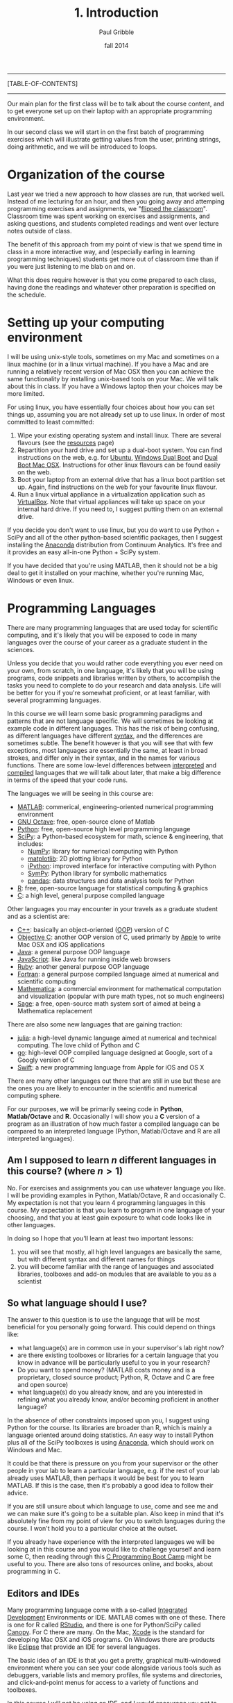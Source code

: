 #+STARTUP: showall

#+TITLE:     1. Introduction
#+AUTHOR:    Paul Gribble
#+EMAIL:     paul@gribblelab.org
#+DATE:      fall 2014
#+OPTIONS: html:t num:nil toc:1
#+LINK_UP: http://www.gribblelab.org/scicomp/index.html
#+LINK_HOME: http://www.gribblelab.org/scicomp/index.html

-----
[TABLE-OF-CONTENTS]
-----

Our main plan for the first class will be to talk about the course
content, and to get everyone set up on their laptop with an appropriate programming environment.

In our second class we will start in on the first batch of programming
exercises which will illustrate getting values from the user, printing
strings, doing arithmetic, and we will be introduced to loops.

* Organization of the course

Last year we tried a new approach to how classes are run, that worked
well. Instead of me lecturing for an hour, and then you going away and
attemping programming exercises and assignments, we "[[https://en.wikipedia.org/wiki/Flipped_classroom][flipped the
classroom]]". Classroom time was spent working on exercises and
assignments, and asking questions, and students completed readings and
went over lecture notes outside of class.

The benefit of this approach from my point of view is that we spend
time in class in a more interactive way, and (especially earling in
learning programming techniques) students get more out of classroom
time than if you were just listening to me blab on and on.

What this does require however is that you come prepared to each
class, having done the readings and whatever other preparation is
specified on the schedule.

* Setting up your computing environment

I will be using unix-style tools, sometimes on my Mac and sometimes on
a linux machine (or in a linux virtual machine). If you have a Mac and
are running a relatively recent version of Mac OSX then you can
achieve the same functionality by installing unix-based tools on your
Mac. We will talk about this in class. If you have a Windows laptop
then your choices may be more limited.

For using linux, you have essentially four choices about how you can
set things up, assuming you are not already set up to use linux. In
order of most committed to least committed:

1. Wipe your existing operating system and install linux. There are
   several flavours (see the [[http://www.gribblelab.org/scicomp/resources.html#sec-11][resources]] page)
2. Repartition your hard drive and set up a dual-boot system. You can
   find instructions on the web, e.g. for [[http://www.ubuntu.com/desktop][Ubuntu]], [[https://help.ubuntu.com/community/WindowsDualBoot][Windows Dual Boot]]
   and [[https://help.ubuntu.com/community/DualBoot/MacOSX][Dual Boot Mac OSX]]. Instructions for other linux flavours can be
   found easily on the web.
3. Boot your laptop from an external drive that has a linux boot
   partition set up. Again, find instructions on the web for your
   favourite linux flavour.
4. Run a linux virtual appliance in a virtualization application such
   as [[https://www.virtualbox.org][VirtualBox]]. Note that virtual appliances will take up space on
   your internal hard drive. If you need to, I suggest putting them on
   an external drive.

If you decide you don't want to use linux, but you do want to use
Python + SciPy and all of the other python-based scientific packages,
then I suggest installing the [[https://store.continuum.io/cshop/anaconda/][Anaconda]] distribution from Continuum
Analytics. It's free and it provides an easy all-in-one Python + SciPy
system.

If you have decided that you're using MATLAB, then it should not be a
big deal to get it installed on your machine, whether you're running
Mac, Windows or even linux.

* Programming Languages

There are many programming languages that are used today for
scientific computing, and it's likely that you will be exposed to code
in many languages over the course of your career as a graduate student
in the sciences.

Unless you decide that you would rather code everything you ever need
on your own, from scratch, in one language, it's likely that you will
be using programs, code snippets and libraries written by others, to
accomplish the tasks you need to complete to do your research and data
analysis. Life will be better for you if you're somewhat proficient,
or at least familiar, with several programming languages.

In this course we will learn some basic programming paradigms and
patterns that are not language specific. We will sometimes be looking
at example code in different languages. This has the risk of being
confusing, as different languages have different [[http://en.wikipedia.org/wiki/Syntax_(programming_languages)][syntax]], and the
differences are sometimes subtle. The benefit however is that you will
see that with few exceptions, most languages are essentially the same,
at least in broad strokes, and differ only in their syntax, and in the
names for various functions. There are some low-level differences
between [[http://en.wikipedia.org/wiki/Interpreted_language][interpreted]] and [[http://en.wikipedia.org/wiki/Compiled_language][compiled]] languages that we will talk about
later, that make a big difference in terms of the speed that your code
runs.

The languages we will be seeing in this course are:

- [[http://www.mathworks.com/products/matlab/][MATLAB]]: commerical, engineering-oriented numerical programming environment
- [[http://www.gnu.org/software/octave/][GNU Octave]]: free, open-source clone of Matlab
- [[http://www.python.org][Python]]: free, open-source high level programming language
- [[http://www.scipy.org][SciPy]]: a Python-based ecosystem for math, science & engineering,
  that includes:
  - [[http://www.numpy.org][NumPy]]: library for numerical computing with Python
  - [[http://matplotlib.org][matplotlib]]: 2D plotting library for Python
  - [[http://ipython.org][iPython]]: improved interface for interactive computing with Python
  - [[http://sympy.org/en/index.html][SymPy]]: Python library for symbolic mathematics
  - [[http://pandas.pydata.org][pandas]]: data structures and data analysis tools for Python
- [[http://www.r-project.org][R]]: free, open-source language for statistical computing & graphics
- [[http://en.wikipedia.org/wiki/C_(programming_language)][C]]: a high level, general purpose compiled language

Other languages you may encounter in your travels as a graduate student and as a scientist are:

- [[http://en.wikipedia.org/wiki/C%2B%2B][C++]]: basically an object-oriented ([[http://en.wikipedia.org/wiki/Object-oriented_programming][OOP]]) version of C
- [[http://en.wikipedia.org/wiki/Objective-C][Objective C]]: another OOP version of C, used primarly by [[https://developer.apple.com/library/mac/documentation/Cocoa/Conceptual/ProgrammingWithObjectiveC/Introduction/Introduction.html][Apple]] to
  write Mac OSX and iOS applications
- [[http://en.wikipedia.org/wiki/Java_(programming_language)][Java]]: a general purpose OOP language
- [[http://en.wikipedia.org/wiki/JavaScript][JavaScript]]: like Java for running inside web browsers
- [[https://www.ruby-lang.org/en/][Ruby]]: another general purpose OOP language
- [[http://en.wikipedia.org/wiki/Fortran][Fortran]]: a general purpose compiled language aimed at numerical and
  scientific computing
- [[http://www.wolfram.com/mathematica/][Mathematica]]: a commercial environment for mathematical computation
  and visualization (popular with pure math types, not so much
  engineers)
- [[http://www.sagemath.org][Sage]]: a free, open-source math system sort of aimed at being a
  Mathematica replacement

There are also some new languages that are gaining traction:

- [[http://julialang.org][julia]]: a high-level dynamic language aimed at numerical and
  technical computing. The love child of Python and C
- [[http://golang.org][go]]: high-level OOP compiled language designed at Google, sort of a
  Googly version of C
- [[https://developer.apple.com/swift/][Swift]]: a new programming language from Apple for iOS and OS X

There are many other languages out there that are still in use but
these are the ones you are likely to encounter in the scientific and
numerical computing sphere.

For our purposes, we will be primarily seeing code
in *Python*, *Matlab/Octave* and *R*. Occasionally I will show you
a *C* version of a program as an illustration of how much faster a
compiled language can be compared to an interpreted language (Python,
Matlab/Octave and R are all interpreted languages).

** Am I supposed to learn $n$ different languages in this course? (where $n>1$)

No. For exercises and assignments you can use whatever language you
like. I will be providing examples in Python, Matlab/Octave, R and
occasionally C. My expectation is not that you learn 4 programming
languages in this course. My expectation is that you learn to program
in one language of your choosing, and that you at least gain exposure
to what code looks like in other languages.

In doing so I hope that you'll learn at least two important lessons:

1. you will see that mostly, all high level languages are basically
   the same, but with different syntax and different names for things
2. you will become familiar with the range of languages and associated
   libraries, toolboxes and add-on modules that are available to you
   as a scientist

** So what language should I use?

The answer to this question is to use the language that will be most
beneficial for you personally going forward. This could depend on
things like:

- what language(s) are in common use in your supervisor's lab right now?
- are there existing toolboxes or libraries for a certain language
  that you know in advance will be particularly useful to you in your
  research?
- Do you want to spend money? (MATLAB costs money and is a
  proprietary, closed source product; Python, R, Octave and C are free
  and open source)
- what language(s) do you already know, and are you interested in
  refining what you already know, and/or becoming proficient in
  another language?

In the absence of other constraints imposed upon you, I suggest using
Python for the course. Its libraries are broader than R, which is
mainly a language oriented around doing statistics. An easy way to
install Python plus all of the SciPy toolboxes is using [[https://store.continuum.io/cshop/anaconda/][Anaconda]],
which should work on Windows and Mac.

It could be that there is pressure on you from your supervisor or the
other people in your lab to learn a particular language, e.g. if the
rest of your lab already uses MATLAB, then perhaps it would be best
for you to learn MATLAB. If this is the case, then it's probably a
good idea to follow their advice.

If you are still unsure about which language to use, come and see me
and we can make sure it's going to be a suitable plan. Also keep in
mind that it's absolutely fine from my point of view for you to switch
languages during the course. I won't hold you to a particular choice
at the outset.

If you already have experience with the interpreted languages we will
be looking at in this course and you would like to challenge yourself
and learn some C, then reading through this [[http://www.gribblelab.org/CBootcamp/index.html][C Programming Boot Camp]]
might be useful to you. There are also tons of resources online, and
books, about programming in C.

** Editors and IDEs

Many programming language come with a so-called [[http://en.wikipedia.org/wiki/Integrated_development_environment][Integrated Development]]
Environments or IDE. MATLAB comes with one of these. There is one for
R called [[http://www.rstudio.com][RStudio]], and there is one for Python/SciPy called [[https://www.enthought.com/products/canopy/][Canopy]]. For
C there are many. On the Mac, [[https://developer.apple.com/xcode/][Xcode]] is the standard for developing Mac
OSX and iOS programs. On Windows there are products like [[http://en.wikipedia.org/wiki/Eclipse_(software)][Eclipse]] that
provide an IDE for several languages.

The basic idea of an IDE is that you get a pretty, graphical
multi-windowed environment where you can see your code alongside
various tools such as debuggers, variable lists and memory profiles,
file systems and directories, and click-and-point menus for access to
a variety of functions and toolboxes.

In this course I will not be using an IDE, and I would encourage you
not to use one either. This is not because I think they are
necessarily a bad idea, but because I think the various conveniences
they provide promote a certain intellectual laziness especially for
beginning programmers. For an experienced programmer an IDE can
certainly increase efficiency. For a beginning programmer however I
think it's more important to (at least initially) do all of that stuff
in your head (or with a piece of paper and a pencil). A reading is
relevant here: [[http://www.paulgraham.com/head.html][Holding a Program in One's Head]].

What I will be doing, and what I suggest you do in the course, is use
a basic *two window setup*: one window for the code interpreter (or
compiler) and a second window for your editor (where you edit your
code). If you really, really want to use an IDE then I won't stop
you---but I probably won't be able to help much if you have questions
about how it works.

* A Rough List of Topics

We will talk in our first class about what topics are of interest to
the class this year. Here is a rough list of potential topics. We will
start by learning some general principles of programming and then we
will move on to some of the more useful techniques you might encounter
for data analysis. We don't cover statistics per se in this course,
that is saved for next term when I teach /Introduction to Statistics
Using R/.

** General Programming

- basic data types
- operators, expressions
- control flow (loops, conditionals)
- functions & modularity, variable scope
- complex data types
- input & output
- speeding up your code
- object-oriented programming OOP

** Data Analysis Topics

- graphical displays of data
- signals & sampling
- fourier analysis & filtering
- numerical integration
- simulating dynamical systems
- optimization & gradient descent
- curve fitting
- resampling & bootstrapping

** Other Topics
- document processing & reproducible research
- [[http://www.stat.uni-muenchen.de/~leisch/Sweave/][Sweave]], [[http://mpastell.com/pweave/][Pweave]], [[http://ipython.org/notebook.html][iPython notebook]]

* What should I do now?

During our first meeting we will be talking about the pros and cons of
the various ways of getting linux onto your laptop, and whether you
will be OK just using Mac OS X or Windows.

A brief note about laptops: I am assuming in this course that you own
(or you have access to) a laptop computer. If you don't, then it's
time to buy one. I don't feel particularly uncomfortable asking
students to buy a laptop in today's market, since prices are low
enough nowadays that you can find a modern, suitable laptop for a few
hundred dollars --- essentially the cost of buying several high-end
textbooks. If this is a serious issue for you, let me know and we can
talk about what your options are.

So your first task in the course is to get your computer set up and
running for the programming language of your choice.

Your second task is to write and run a "Hello, World" program in the
language of your choice. Here is some code for you in a variety of
languages:

#+BEGIN_SRC python
# Python
print "Hello, World"
#+END_SRC

#+BEGIN_SRC octave
% MATLAB / Octave
disp('Hello, World');
#+END_SRC

#+BEGIN_SRC r
# R
cat("Hello, World\n")
#+END_SRC

#+BEGIN_SRC c
// C
// to compile: gcc -o hello hello.c
#include <stdio.h>

int main(int argc, char *argv[]) {
  printf("Hello, World\n");
  return 0;
}
#+END_SRC

